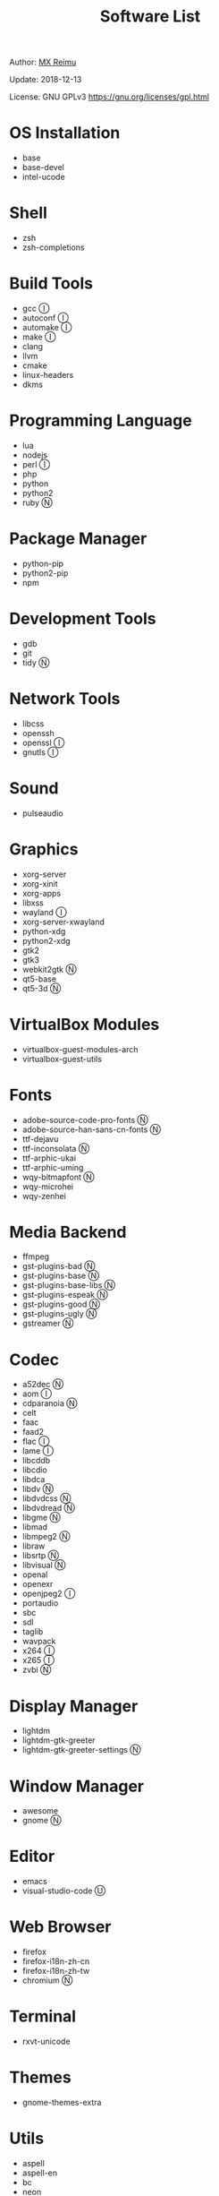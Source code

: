 #+TITLE: Software List

Author: [[https://re-mx.github.io][MX Reimu]]

Update: 2018-12-13

License: GNU GPLv3 https://gnu.org/licenses/gpl.html

* OS Installation
  + base
  + base-devel
  + intel-ucode

* Shell
  + zsh
  + zsh-completions

* Build Tools
  + gcc Ⓘ
  + autoconf Ⓘ
  + automake Ⓘ
  + make Ⓘ
  + clang
  + llvm
  + cmake
  + linux-headers
  + dkms

* Programming Language
  + lua
  + nodejs
  + perl Ⓘ
  + php
  + python
  + python2
  + ruby Ⓝ

* Package Manager
  + python-pip
  + python2-pip
  + npm

* Development Tools
  + gdb
  + git
  + tidy Ⓝ

* Network Tools
  + libcss
  + openssh
  + openssl Ⓘ
  + gnutls Ⓘ

* Sound
  + pulseaudio

* Graphics
  + xorg-server
  + xorg-xinit
  + xorg-apps
  + libxss
  + wayland Ⓘ
  + xorg-server-xwayland
  + python-xdg
  + python2-xdg
  + gtk2
  + gtk3
  + webkit2gtk Ⓝ
  + qt5-base
  + qt5-3d Ⓝ

* VirtualBox Modules
  + virtualbox-guest-modules-arch
  + virtualbox-guest-utils

* Fonts
  + adobe-source-code-pro-fonts Ⓝ
  + adobe-source-han-sans-cn-fonts Ⓝ
  + ttf-dejavu
  + ttf-inconsolata Ⓝ
  + ttf-arphic-ukai
  + ttf-arphic-uming
  + wqy-bitmapfont Ⓝ
  + wqy-microhei
  + wqy-zenhei

* Media Backend
  + ffmpeg
  + gst-plugins-bad Ⓝ
  + gst-plugins-base Ⓝ
  + gst-plugins-base-libs Ⓝ
  + gst-plugins-espeak Ⓝ
  + gst-plugins-good Ⓝ
  + gst-plugins-ugly Ⓝ
  + gstreamer Ⓝ

* Codec
  + a52dec Ⓝ
  + aom Ⓘ
  + cdparanoia Ⓝ
  + celt
  + faac
  + faad2
  + flac Ⓘ
  + lame Ⓘ
  + libcddb
  + libcdio
  + libdca
  + libdv Ⓝ
  + libdvdcss Ⓝ
  + libdvdread Ⓝ
  + libgme Ⓝ
  + libmad
  + libmpeg2 Ⓝ
  + libraw
  + libsrtp Ⓝ
  + libvisual Ⓝ
  + openal
  + openexr
  + openjpeg2 Ⓘ
  + portaudio
  + sbc
  + sdl
  + taglib
  + wavpack
  + x264 Ⓘ
  + x265 Ⓘ
  + zvbi Ⓝ

* Display Manager
  + lightdm
  + lightdm-gtk-greeter
  + lightdm-gtk-greeter-settings Ⓝ

* Window Manager
  + awesome
  + gnome Ⓝ

* Editor
  + emacs
  + visual-studio-code Ⓤ

* Web Browser
  + firefox
  + firefox-i18n-zh-cn
  + firefox-i18n-zh-tw
  + chromium Ⓝ

* Terminal
  + rxvt-unicode

* Themes
  + gnome-themes-extra

* Utils
  + aspell
  + aspell-en
  + bc
  + neon
  + ntp
  + ripgrep
  + rtmpdump Ⓝ
  + the_silver_searcher Ⓝ
  + udisks2
  + xclip
  + zip
  + unzip

* Python Packages
  + jedi
  + flake8
  + autopep8
  + yapf
  + ipython
  + ipython2
  + pylama

* NPM Packages
  + tern
  + eslint
  + tslint
  + typescript

* Unclassified
  + archlinux-wallpaper
  + gimp
  + espeak
  + gnome-font-viewer
  + gtk-engines
  + gvfs
  + gvfs-nfs
  + libreoffice
  + rhythmbox
  + screenfetch
  + ttf-font-awesome
  + vicious
